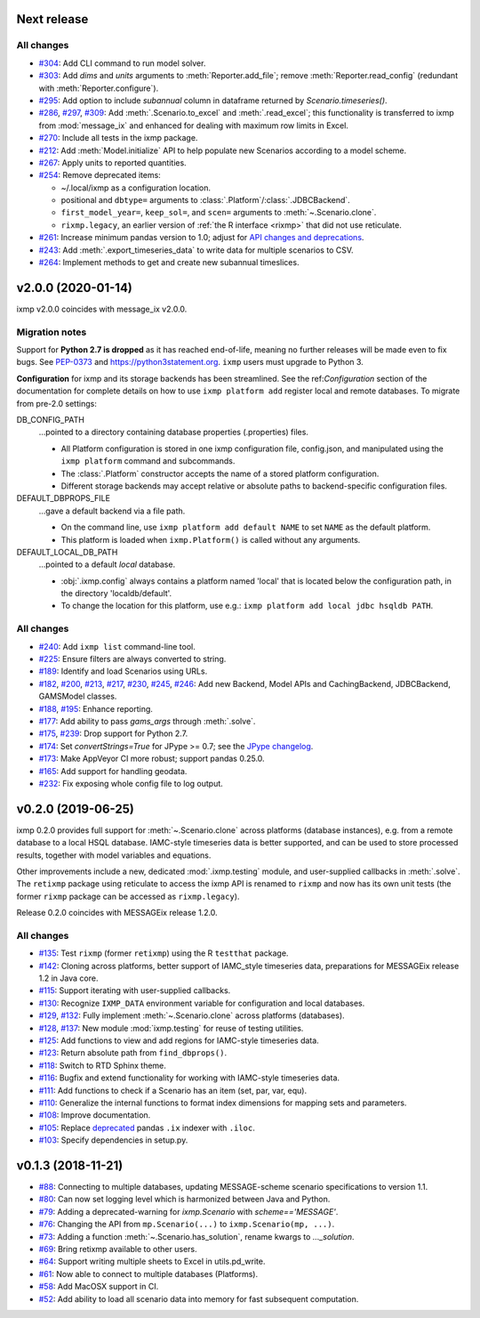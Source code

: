 Next release
============

All changes
-----------

- `#304 <https://github.com/iiasa/ixmp/pull/304>`_: Add CLI command to run model solver.
- `#303 <https://github.com/iiasa/ixmp/pull/303>`_: Add `dims` and `units` arguments to :meth:`Reporter.add_file`; remove :meth:`Reporter.read_config` (redundant with :meth:`Reporter.configure`).
- `#295 <https://github.com/iiasa/ixmp/pull/295>`_: Add option to include `subannual` column in dataframe returned by `Scenario.timeseries()`.
- `#286 <https://github.com/iiasa/ixmp/pull/286>`_,
  `#297 <https://github.com/iiasa/ixmp/pull/297>`_,
  `#309 <https://github.com/iiasa/ixmp/pull/309>`_: Add :meth:`.Scenario.to_excel` and :meth:`.read_excel`; this functionality is transferred to ixmp from :mod:`message_ix` and enhanced for dealing with maximum row limits in Excel.
- `#270 <https://github.com/iiasa/ixmp/pull/270>`_: Include all tests in the ixmp package.
- `#212 <https://github.com/iiasa/ixmp/pull/212>`_: Add :meth:`Model.initialize` API to help populate new Scenarios according to a model scheme.
- `#267 <https://github.com/iiasa/ixmp/pull/267>`_: Apply units to reported quantities.
- `#254 <https://github.com/iiasa/ixmp/pull/254>`_: Remove deprecated items:

  - ~/.local/ixmp as a configuration location.
  - positional and ``dbtype=`` arguments to :class:`.Platform`/:class:`.JDBCBackend`.
  - ``first_model_year=``, ``keep_sol=``, and ``scen=`` arguments to :meth:`~.Scenario.clone`.
  - ``rixmp.legacy``, an earlier version of :ref:`the R interface <rixmp>` that did not use reticulate.
- `#261 <https://github.com/iiasa/ixmp/pull/261>`_: Increase minimum pandas
  version to 1.0; adjust for `API changes and deprecations <https://pandas.pydata.org/pandas-docs/version/1.0.0/whatsnew/v1.0.0.html#backwards-incompatible-api-changes>`_.
- `#243 <https://github.com/iiasa/ixmp/pull/243>`_: Add :meth:`.export_timeseries_data` to write data for multiple scenarios to CSV.
- `#264 <https://github.com/iiasa/ixmp/pull/264>`_: Implement methods to get and create new subannual timeslices.

v2.0.0 (2020-01-14)
===================

ixmp v2.0.0 coincides with message_ix v2.0.0.

Migration notes
---------------

Support for **Python 2.7 is dropped** as it has reached end-of-life, meaning no further releases will be made even to fix bugs.
See `PEP-0373 <https://www.python.org/dev/peps/pep-0373/>`_ and https://python3statement.org.
``ixmp`` users must upgrade to Python 3.

**Configuration** for ixmp and its storage backends has been streamlined.
See the ref:`Configuration` section of the documentation for complete details on how to use ``ixmp platform add`` register local and remote databases.
To migrate from pre-2.0 settings:

DB_CONFIG_PATH
   …pointed to a directory containing database properties (.properties) files.

   - All Platform configuration is stored in one ixmp configuration file, config.json, and manipulated using the ``ixmp platform`` command and subcommands.
   - The :class:`.Platform` constructor accepts the name of a stored platform configuration.
   - Different storage backends may accept relative or absolute paths to backend-specific configuration files.

DEFAULT_DBPROPS_FILE
   …gave a default backend via a file path.

   - On the command line, use ``ixmp platform add default NAME`` to set ``NAME`` as the default platform.
   - This platform is loaded when ``ixmp.Platform()`` is called without any arguments.

DEFAULT_LOCAL_DB_PATH
   …pointed to a default *local* database.

   - :obj:`.ixmp.config` always contains a platform named 'local' that is located below the configuration path, in the directory 'localdb/default'.
   - To change the location for this platform, use e.g.: ``ixmp platform add local jdbc hsqldb PATH``.

All changes
-----------

- `#240 <https://github.com/iiasa/ixmp/pull/240>`_: Add ``ixmp list`` command-line tool.
- `#225 <https://github.com/iiasa/ixmp/pull/225>`_: Ensure filters are always converted to string.
- `#189 <https://github.com/iiasa/ixmp/pull/189>`_: Identify and load Scenarios using URLs.
- `#182 <https://github.com/iiasa/ixmp/pull/182>`_,
  `#200 <https://github.com/iiasa/ixmp/pull/200>`_,
  `#213 <https://github.com/iiasa/ixmp/pull/213>`_,
  `#217 <https://github.com/iiasa/ixmp/pull/217>`_,
  `#230 <https://github.com/iiasa/ixmp/pull/230>`_,
  `#245 <https://github.com/iiasa/ixmp/pull/245>`_,
  `#246 <https://github.com/iiasa/ixmp/pull/246>`_: Add new Backend, Model APIs and CachingBackend, JDBCBackend, GAMSModel classes.
- `#188 <https://github.com/iiasa/ixmp/pull/188>`_,
  `#195 <https://github.com/iiasa/ixmp/pull/195>`_: Enhance reporting.
- `#177 <https://github.com/iiasa/ixmp/pull/177>`_: Add ability to pass `gams_args` through :meth:`.solve`.
- `#175 <https://github.com/iiasa/ixmp/pull/175>`_,
  `#239 <https://github.com/iiasa/ixmp/pull/239>`_: Drop support for Python 2.7.
- `#174 <https://github.com/iiasa/ixmp/pull/174>`_: Set `convertStrings=True` for JPype >= 0.7; see the `JPype changelog <https://jpype.readthedocs.io/en/latest/CHANGELOG.html>`_.
- `#173 <https://github.com/iiasa/ixmp/pull/173>`_: Make AppVeyor CI more robust; support pandas 0.25.0.
- `#165 <https://github.com/iiasa/ixmp/pull/165>`_: Add support for handling geodata.
- `#232 <https://github.com/iiasa/ixmp/pull/232>`_: Fix exposing whole config file to log output.

v0.2.0 (2019-06-25)
===================

ixmp 0.2.0 provides full support for :meth:`~.Scenario.clone` across platforms (database instances), e.g. from a remote database to a local HSQL database.
IAMC-style timeseries data is better supported, and can be used to store processed results, together with model variables and equations.

Other improvements include a new, dedicated :mod:`.ixmp.testing` module, and user-supplied callbacks in :meth:`.solve`.
The ``retixmp`` package using reticulate to access the ixmp API is renamed to ``rixmp`` and now has its own unit tests (the former ``rixmp`` package can be accessed as ``rixmp.legacy``).

Release 0.2.0 coincides with MESSAGEix release 1.2.0.

All changes
-----------

- `#135 <https://github.com/iiasa/ixmp/pull/135>`_: Test ``rixmp`` (former ``retixmp``) using the R ``testthat`` package.
- `#142 <https://github.com/iiasa/ixmp/pull/142>`_: Cloning across platforms, better support of IAMC_style timeseries data, preparations for MESSAGEix release 1.2 in Java core.
- `#115 <https://github.com/iiasa/ixmp/pull/115>`_: Support iterating with user-supplied callbacks.
- `#130 <https://github.com/iiasa/ixmp/pull/130>`_: Recognize ``IXMP_DATA`` environment variable for configuration and local databases.
- `#129 <https://github.com/iiasa/ixmp/pull/129>`_,
  `#132 <https://github.com/iiasa/ixmp/pull/132>`_: Fully implement :meth:`~.Scenario.clone` across platforms (databases).
- `#128 <https://github.com/iiasa/ixmp/pull/128>`_,
  `#137 <https://github.com/iiasa/ixmp/pull/137>`_: New module :mod:`ixmp.testing` for reuse of testing utilities.
- `#125 <https://github.com/iiasa/ixmp/pull/125>`_: Add functions to view and add regions for IAMC-style timeseries data.
- `#123 <https://github.com/iiasa/ixmp/pull/123>`_: Return absolute path from ``find_dbprops()``.
- `#118 <https://github.com/iiasa/ixmp/pull/118>`_: Switch to RTD Sphinx theme.
- `#116 <https://github.com/iiasa/ixmp/pull/116>`_: Bugfix and extend functionality for working with IAMC-style timeseries data.
- `#111 <https://github.com/iiasa/ixmp/pull/111>`_: Add functions to check if a Scenario has an item (set, par, var, equ).
- `#110 <https://github.com/iiasa/ixmp/pull/110>`_: Generalize the internal functions to format index dimensions for mapping sets and parameters.
- `#108 <https://github.com/iiasa/ixmp/pull/105>`_: Improve documentation.
- `#105 <https://github.com/iiasa/ixmp/pull/105>`_: Replace `deprecated <http://pandas.pydata.org/pandas-docs/stable/indexing.html#ix-indexer-is-deprecated>`_ pandas ``.ix`` indexer with ``.iloc``.
- `#103 <https://github.com/iiasa/ixmp/pull/103>`_: Specify dependencies in setup.py.

v0.1.3 (2018-11-21)
===================

- `#88 <https://github.com/iiasa/ixmp/pull/80>`_: Connecting to multiple databases, updating MESSAGE-scheme scenario specifications to version 1.1.
- `#80 <https://github.com/iiasa/ixmp/pull/80>`_: Can now set logging level which is harmonized between Java and Python.
- `#79 <https://github.com/iiasa/ixmp/pull/79>`_: Adding a deprecated-warning for `ixmp.Scenario` with `scheme=='MESSAGE'`.
- `#76 <https://github.com/iiasa/ixmp/pull/76>`_: Changing the API from ``mp.Scenario(...)`` to ``ixmp.Scenario(mp, ...)``.
- `#73 <https://github.com/iiasa/ixmp/pull/73>`_: Adding a function :meth:`~.Scenario.has_solution`, rename kwargs to `..._solution`.
- `#69 <https://github.com/iiasa/ixmp/pull/69>`_: Bring retixmp available to other users.
- `#64 <https://github.com/iiasa/ixmp/pull/64>`_: Support writing multiple sheets to Excel in utils.pd_write.
- `#61 <https://github.com/iiasa/ixmp/pull/61>`_: Now able to connect to multiple databases (Platforms).
- `#58 <https://github.com/iiasa/ixmp/pull/58>`_: Add MacOSX support in CI.
- `#52 <https://github.com/iiasa/ixmp/pull/52>`_: Add ability to load all scenario data into memory for fast subsequent computation.
